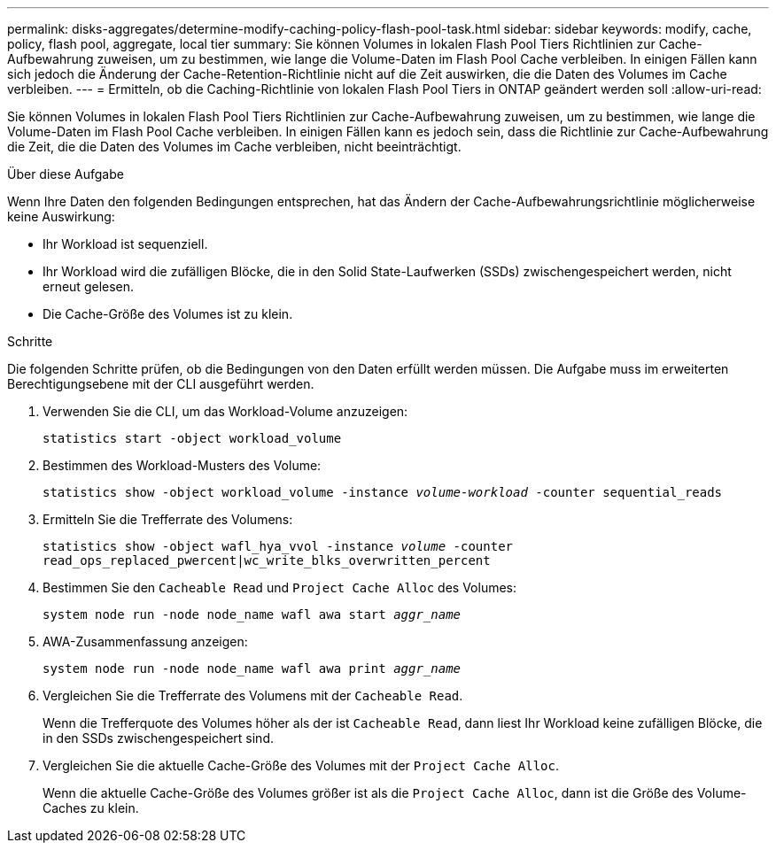 ---
permalink: disks-aggregates/determine-modify-caching-policy-flash-pool-task.html 
sidebar: sidebar 
keywords: modify, cache, policy, flash pool, aggregate, local tier 
summary: Sie können Volumes in lokalen Flash Pool Tiers Richtlinien zur Cache-Aufbewahrung zuweisen, um zu bestimmen, wie lange die Volume-Daten im Flash Pool Cache verbleiben. In einigen Fällen kann sich jedoch die Änderung der Cache-Retention-Richtlinie nicht auf die Zeit auswirken, die die Daten des Volumes im Cache verbleiben. 
---
= Ermitteln, ob die Caching-Richtlinie von lokalen Flash Pool Tiers in ONTAP geändert werden soll
:allow-uri-read: 


[role="lead"]
Sie können Volumes in lokalen Flash Pool Tiers Richtlinien zur Cache-Aufbewahrung zuweisen, um zu bestimmen, wie lange die Volume-Daten im Flash Pool Cache verbleiben. In einigen Fällen kann es jedoch sein, dass die Richtlinie zur Cache-Aufbewahrung die Zeit, die die Daten des Volumes im Cache verbleiben, nicht beeinträchtigt.

.Über diese Aufgabe
Wenn Ihre Daten den folgenden Bedingungen entsprechen, hat das Ändern der Cache-Aufbewahrungsrichtlinie möglicherweise keine Auswirkung:

* Ihr Workload ist sequenziell.
* Ihr Workload wird die zufälligen Blöcke, die in den Solid State-Laufwerken (SSDs) zwischengespeichert werden, nicht erneut gelesen.
* Die Cache-Größe des Volumes ist zu klein.


.Schritte
Die folgenden Schritte prüfen, ob die Bedingungen von den Daten erfüllt werden müssen. Die Aufgabe muss im erweiterten Berechtigungsebene mit der CLI ausgeführt werden.

. Verwenden Sie die CLI, um das Workload-Volume anzuzeigen:
+
`statistics start -object workload_volume`

. Bestimmen des Workload-Musters des Volume:
+
`statistics show -object workload_volume -instance _volume-workload_ -counter sequential_reads`

. Ermitteln Sie die Trefferrate des Volumens:
+
`statistics show -object wafl_hya_vvol -instance _volume_ -counter read_ops_replaced_pwercent|wc_write_blks_overwritten_percent`

. Bestimmen Sie den `Cacheable Read` und `Project Cache Alloc` des Volumes:
+
`system node run -node node_name wafl awa start _aggr_name_`

. AWA-Zusammenfassung anzeigen:
+
`system node run -node node_name wafl awa print _aggr_name_`

. Vergleichen Sie die Trefferrate des Volumens mit der `Cacheable Read`.
+
Wenn die Trefferquote des Volumes höher als der ist `Cacheable Read`, dann liest Ihr Workload keine zufälligen Blöcke, die in den SSDs zwischengespeichert sind.

. Vergleichen Sie die aktuelle Cache-Größe des Volumes mit der `Project Cache Alloc`.
+
Wenn die aktuelle Cache-Größe des Volumes größer ist als die `Project Cache Alloc`, dann ist die Größe des Volume-Caches zu klein.


